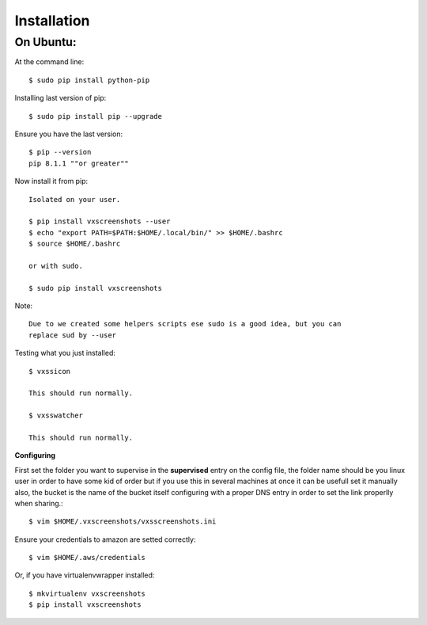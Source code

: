 .. highlight:: shell

============
Installation
============


On Ubuntu:
==========

At the command line::

    $ sudo pip install python-pip

Installing last version of pip::

    $ sudo pip install pip --upgrade

Ensure you have the last version::

    $ pip --version
    pip 8.1.1 ""or greater""

Now install it from pip::

    Isolated on your user.

    $ pip install vxscreenshots --user
    $ echo "export PATH=$PATH:$HOME/.local/bin/" >> $HOME/.bashrc
    $ source $HOME/.bashrc

    or with sudo.

    $ sudo pip install vxscreenshots

Note::

    Due to we created some helpers scripts ese sudo is a good idea, but you can
    replace sud by --user


Testing what you just installed::

    $ vxssicon

    This should run normally.

    $ vxsswatcher

    This should run normally.

**Configuring**

First set the folder you want to supervise in the **supervised** entry on the
config file, the folder name should be you linux user in order to have some kid
of order but if you use this in several machines at once it can be usefull set
it manually also, the bucket is the name of the bucket itself configuring with
a proper DNS entry in order to set the link properlly when sharing.::

    $ vim $HOME/.vxscreenshots/vxsscreenshots.ini

Ensure your credentials to amazon are setted correctly::

    $ vim $HOME/.aws/credentials

Or, if you have virtualenvwrapper installed::

    $ mkvirtualenv vxscreenshots
    $ pip install vxscreenshots
